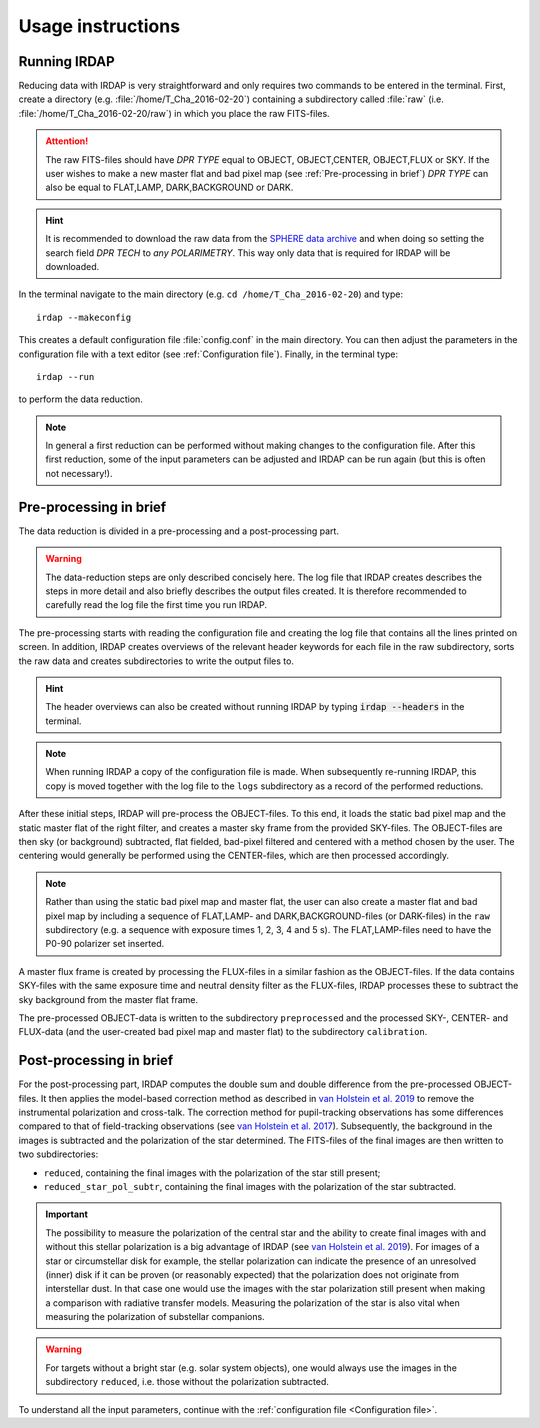 
Usage instructions
==================

Running IRDAP
-------------

Reducing data with IRDAP is very straightforward and only requires two commands to be entered in the terminal. First, create a directory (e.g. :file:`/home/T_Cha_2016-02-20`) containing a subdirectory called :file:`raw` (i.e. :file:`/home/T_Cha_2016-02-20/raw`) in which you place the raw FITS-files. 

.. attention::
   The raw FITS-files should have `DPR TYPE` equal to OBJECT, OBJECT,CENTER, OBJECT,FLUX or SKY. If the user wishes to make a new master flat and bad pixel map (see :ref:`Pre-processing in brief`) `DPR TYPE` can also be equal to FLAT,LAMP, DARK,BACKGROUND or DARK.

.. hint::
   It is recommended to download the raw data from the `SPHERE data archive <http://archive.eso.org/wdb/wdb/eso/sphere/form>`_ and when doing so setting the search field `DPR TECH` to `any POLARIMETRY`. This way only data that is required for IRDAP will be downloaded.
   
In the terminal navigate to the main directory (e.g. ``cd /home/T_Cha_2016-02-20``) and type:
::
 
   irdap --makeconfig

This creates a default configuration file :file:`config.conf` in the main directory. 
You can then adjust the parameters in the configuration file with a text 
editor (see :ref:`Configuration file`). Finally, in the terminal type:
::

   irdap --run

to perform the data reduction. 

.. note::
	In general a first reduction can be performed without making changes to the configuration file. After this first reduction, some of the input parameters can be adjusted and IRDAP can be run again (but this is often not necessary!).
 
Pre-processing in brief
-----------------------

The data reduction is divided in a pre-processing and a post-processing part. 

.. warning::
   The data-reduction steps are only described concisely here. The log file that IRDAP creates describes the steps in more detail and also briefly describes the output files created. It is therefore recommended to carefully read the log file the first time you run IRDAP.
 
The pre-processing starts with reading the configuration file and creating the log file that contains all the lines printed on screen. In addition, IRDAP creates overviews of the relevant header keywords for each file in the raw subdirectory, sorts the raw data and creates subdirectories to write the output files to.

.. hint::
   The header overviews can also be created without running IRDAP by typing :code:`irdap --headers` in the terminal.
   
.. note::
   When running IRDAP a copy of the configuration file is made. When subsequently re-running IRDAP, this copy is moved together with the log file to the ``logs`` subdirectory as a record of the performed reductions. 

After these initial steps, IRDAP will pre-process the OBJECT-files. To this end, it loads the static bad pixel map and the static master flat of the right filter, and creates a master sky frame from the provided SKY-files. The OBJECT-files are then sky (or background) subtracted, flat fielded, bad-pixel filtered and centered with a method chosen by the user. The centering would generally be performed using the CENTER-files, which are then processed accordingly.

.. note::
   Rather than using the static bad pixel map and master flat, the user can also create a master flat and bad pixel map by including a sequence of FLAT,LAMP- and DARK,BACKGROUND-files (or DARK-files) in the ``raw`` subdirectory (e.g. a sequence with exposure times 1, 2, 3, 4 and 5 s). The FLAT,LAMP-files need to have the P0-90 polarizer set inserted.
  
A master flux frame is created by processing the FLUX-files in a similar fashion as the OBJECT-files. If the data contains SKY-files with the same exposure time and neutral density filter as the FLUX-files, IRDAP processes these to subtract the sky background from the master flat frame. 

The pre-processed OBJECT-data is written to the subdirectory ``preprocessed`` and the processed SKY-, CENTER- and FLUX-data (and the user-created bad pixel map and master flat) to the subdirectory ``calibration``.

Post-processing in brief
------------------------

For the post-processing part, IRDAP computes the double sum and double difference from the pre-processed OBJECT-files. It then applies the model-based correction method as described in `van Holstein et al. 2019 <ADS link>`_ to remove the instrumental polarization and cross-talk. The correction method for pupil-tracking observations has some differences compared to that of field-tracking observations (see `van Holstein et al. 2017 <https://ui.adsabs.harvard.edu/abs/2017SPIE10400E..15V>`_). Subsequently, the background in the images is subtracted and the polarization of the star determined. The FITS-files of the final images are then written to two subdirectories: 

- ``reduced``, containing the final images with the polarization of the star still present;
- ``reduced_star_pol_subtr``, containing the final images with the polarization of the star subtracted.

.. important::
   The possibility to measure the polarization of the central star and the ability to create final images with and without this stellar polarization is a big advantage of IRDAP (see `van Holstein et al. 2019 <ADS link>`_). For images of a star or circumstellar disk for example, the stellar polarization can indicate the presence of an unresolved (inner) disk if it can be proven (or reasonably expected) that the polarization does not originate from interstellar dust. In that case one would use the images with the star polarization still present when making a comparison with radiative transfer models. Measuring the polarization of the star is also vital when measuring the polarization of substellar companions.
   
.. warning::
   For targets without a bright star (e.g. solar system objects), one would always use the images in the subdirectory ``reduced``, i.e. those without the polarization subtracted.

To understand all the input parameters, continue with the :ref:`configuration file <Configuration file>`. 
